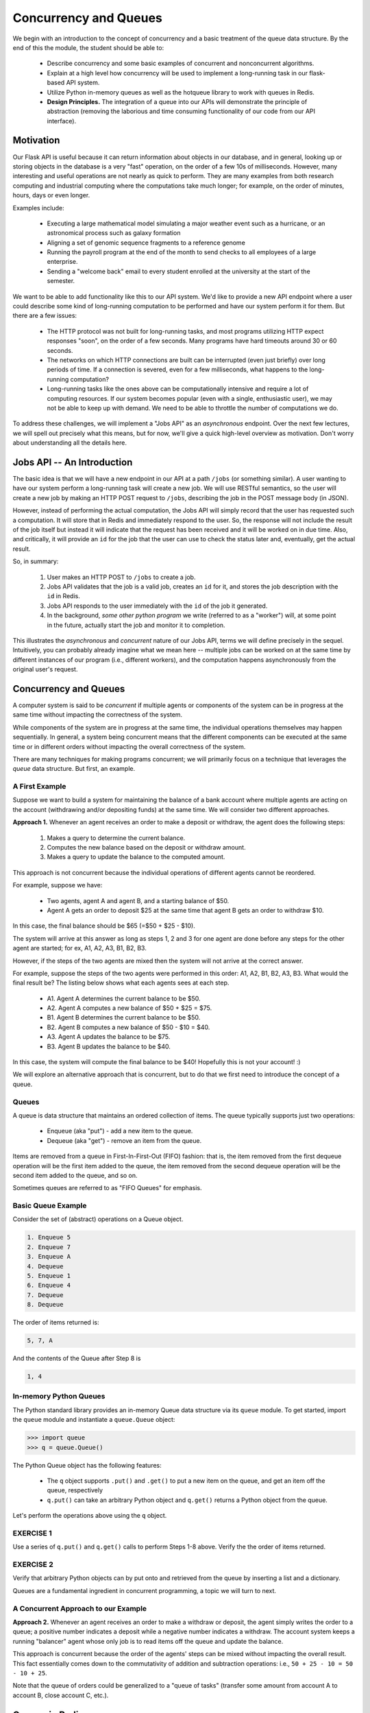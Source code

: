 Concurrency and Queues
======================

We begin with an introduction to the concept of concurrency and a basic treatment of the queue data structure.
By the end of this the module, the student should be able to:

  * Describe concurrency and some basic examples of concurrent and nonconcurrent algorithms.
  * Explain at a high level how concurrency will be used to implement a long-running task in our 
    flask-based API system.
  * Utilize Python in-memory queues as well as the hotqueue library to work with queues in Redis.
  * **Design Principles.** The integration of a queue into our APIs will demonstrate the principle
    of abstraction (removing the laborious and time consuming functionality of our code from our API
    interface).


Motivation
----------

Our Flask API is useful because it can return information about objects in our database, and in general, looking up
or storing objects in the database is a very "fast" operation, on the order of a few 10s of milliseconds. However,
many interesting and useful operations are not nearly as quick to perform. They are many examples from both research
computing and industrial computing where the computations take much longer; for example, on the order of minutes, hours,
days or even longer.

Examples include:

  * Executing a large mathematical model simulating a major weather event such as a hurricane, 
    or an astronomical process such as galaxy formation
  * Aligning a set of genomic sequence fragments to a reference genome
  * Running the payroll program at the end of the month to send checks to all employees of a large enterprise.
  * Sending a "welcome back" email to every student enrolled at the university at the start of the semester.

We want to be able to add functionality like this to our API system. We'd like to provide a new API endpoint where a user
could describe some kind of long-running computation to be performed and have our system perform it for them. But there
are a few issues:

  * The HTTP protocol was not built for long-running tasks, and most programs utilizing HTTP expect responses "soon", on
    the order of a few seconds. Many programs have hard timeouts around 30 or 60 seconds.
  * The networks on which HTTP connections are built can be interrupted (even just briefly) over long periods of time. If
    a connection is severed, even for a few milliseconds, what happens to the long-running computation?
  * Long-running tasks like the ones above can be computationally intensive and require a lot of computing resources. If our
    system becomes popular (even with a single, enthusiastic user), we may not be able to keep up with demand. We need
    to be able to throttle the number of computations we do.

To address these challenges, we will implement a "Jobs API" as an *asynchronous* endpoint. Over the next few lectures,
we will spell out precisely what this means, but for now, we'll give a quick high-level overview as motivation. Don't
worry about understanding all the details here.


Jobs API -- An Introduction
---------------------------

The basic idea is that we will have a new endpoint in our API at a path ``/jobs`` (or something similar). A user wanting
to have our system perform a long-running task will create a new job. We will use RESTful semantics, so the user will
create a new job by making an HTTP POST request to ``/jobs``, describing the job in the POST message body (in JSON).

However, instead of performing the actual computation, the Jobs API will simply record that the user has requested
such a computation. It will store that in Redis and immediately respond to the user. So, the response will not include
the result of the job itself but instead it will indicate that the request has been received and it will be worked on
in due time. Also, and critically, it will provide an ``id`` for the job that the user can use to check the status later
and, eventually, get the actual result.

So, in summary:

  1. User makes an HTTP POST to ``/jobs`` to create a job.
  2. Jobs API validates that the job is a valid job, creates an ``id`` for it, and stores the job description with the
     ``id`` in Redis.
  3. Jobs API responds to the user immediately with the ``id`` of the job it generated.
  4. In the background, *some other python program* we write (referred to as a "worker") will, at some point in the
     future, actually start the job and monitor it to completion.

This illustrates the *asynchronous* and *concurrent* nature of our Jobs API, terms we will define precisely in the
sequel. Intuitively, you can probably already imagine what we mean here -- multiple jobs can be worked on at the same
time by different instances of our program (i.e., different workers), and the computation happens asynchronously from
the original user's request.



Concurrency and Queues
----------------------

A computer system is said to be *concurrent* if multiple agents or components of the system can be in progress at the
same time without impacting the correctness of the system.

While components of the system are in progress at the same time, the individual operations themselves may happen
sequentially. In general, a system being concurrent means that the different components can be executed at the same time
or in different orders without impacting the overall correctness of the system.

There are many techniques for making programs concurrent; we will primarily focus on a technique that leverages the
*queue* data structure. But first, an example.


A First Example
~~~~~~~~~~~~~~~

Suppose we want to build a system for maintaining the balance of a bank account where multiple agents are acting on the account
(withdrawing and/or depositing funds) at the same time. We will consider two different approaches.

**Approach 1.** Whenever an agent receives an order to make a deposit or withdraw, the agent does the following steps:

  1. Makes a query to determine the current balance.
  2. Computes the new balance based on the deposit or withdraw amount.
  3. Makes a query to update the balance to the computed amount.

This approach is not concurrent because the individual operations of different agents cannot be reordered.

For example, suppose we have:

  * Two agents, agent A and agent B, and a starting balance of $50.
  * Agent A gets an order to deposit $25 at the same time that agent B gets an order to withdraw $10.


In this case, the final balance should be $65 (=$50 + $25 - $10).

The system will arrive at this answer as long as steps 1, 2 and 3 for one agent are done before any steps for
the other agent are started; for ex, A1, A2, A3, B1, B2, B3.

However, if the steps of the two agents are mixed then the system will
not arrive at the correct answer.

For example, suppose the steps of the two agents were performed in this order: A1, A2, B1, B2, A3, B3.
What would the final result be? The listing below shows what each agents sees at each step.

  * A1. Agent A determines the current balance to be $50.
  * A2. Agent A computes a new balance of $50 + $25 = $75.
  * B1. Agent B determines the current balance to be $50.
  * B2. Agent B computes a new balance of $50 - $10 = $40.
  * A3. Agent A updates the balance to be $75.
  * B3. Agent B updates the balance to be $40.

In this case, the system will compute the final balance to be $40! Hopefully this is not your account! :)


We will explore an alternative approach that is concurrent, but to do that we first need to introduce the concept of
a queue.


Queues
~~~~~~

A queue is data structure that maintains an ordered collection of items. The queue typically supports just two
operations:

  * Enqueue (aka "put") - add a new item to the queue.
  * Dequeue (aka "get") - remove an item from the queue.

Items are removed from a queue in First-In-First-Out (FIFO) fashion: that is, the item removed from the first dequeue
operation will be the first item added to the queue, the item removed from the second dequeue operation will be the
second item added to the queue, and so on.

Sometimes queues are referred to as "FIFO Queues" for emphasis.


Basic Queue Example
~~~~~~~~~~~~~~~~~~~

Consider the set of (abstract) operations on a Queue object.

.. code-block:: text

   1. Enqueue 5
   2. Enqueue 7
   3. Enqueue A
   4. Dequeue
   5. Enqueue 1
   6. Enqueue 4
   7. Dequeue
   8. Dequeue

The order of items returned is:

.. code-block:: text 

   5, 7, A

And the contents of the Queue after Step 8 is

.. code-block:: text 

   1, 4


In-memory Python Queues
~~~~~~~~~~~~~~~~~~~~~~~

The Python standard library provides an in-memory Queue data structure via its ``queue`` module. To get started, import the
``queue`` module and instantiate a ``queue.Queue`` object:


.. code-block:: python

   >>> import queue
   >>> q = queue.Queue()

The Python Queue object has the following features:

  * The ``q`` object supports ``.put()`` and ``.get()`` to put a new item on the queue, and get an item off
    the queue, respectively
  * ``q.put()`` can take an arbitrary Python object and ``q.get()`` returns a Python object from the queue.


Let's perform the operations above using the ``q`` object.

EXERCISE 1
~~~~~~~~~~

Use a series of ``q.put()`` and ``q.get()`` calls to perform Steps 1-8 above. Verify the the order of items returned.


EXERCISE 2
~~~~~~~~~~

Verify that arbitrary Python objects can by put onto and retrieved from the queue by inserting a list and a
dictionary.

Queues are a fundamental ingredient in concurrent programming, a topic we will turn to next.


A Concurrent Approach to our Example
~~~~~~~~~~~~~~~~~~~~~~~~~~~~~~~~~~~~

**Approach 2.** Whenever an agent receives an order to make a withdraw or deposit, the agent simply writes the
order to a queue; a positive number indicates a deposit while a negative number indicates a withdraw. The account
system keeps a running "balancer" agent whose only job is to read items off the queue and update the balance.

This approach is concurrent because the order of the agents' steps can be mixed without impacting the overall result.
This fact essentially comes down to the commutativity of addition and subtraction operations: i.e., ``50 + 25 - 10 = 50 - 10 + 25``.

Note that the queue of orders could be generalized to a "queue of tasks" (transfer some amount from account A to account B,
close account C, etc.).


Queues in Redis
---------------

The Python in-memory queues are very useful for a single Python program, but we ultimately want to share queues across
multiple Python programs/containers.

The Redis DB we have been using can also be used to provide a queue data structure for clients running in different
containers. The basic idea is:

  * Use a Redis list data structure to hold the items in the queue.
  * Use the Redis list operations ``rpush``, ``lpop``, ``llen``, etc. to create a queue data structure.

For example:

  * ``rpush`` will add an element to the end of the list.
  * ``lpop`` will return an element from the front of the list, and return nothing if the list is empty.
  * ``llen`` will return the number of elements in the list.


Fortunately, we don't have to implement the queue ourselves, but know that if we needed to we could without too much effort.


Using the hotqueue Library
~~~~~~~~~~~~~~~~~~~~~~~~~~

We will leverage a small, open source Python library called ``hotqueue`` which has already implemented the a Queue
data structure in Redis using the approach outlined above. Besides not having to write it ourselves, the use of ``hotqueue``
will afford us a few additional features which we will look at later.

Here are the basics of the ``hotqueue`` library:

  * Hotqueue is not part of the Python standard library; you can install it with ``pip install hotqueue``
  * Creating a new queue data structure or connecting to an existing queue data structure is accomplished by creating
    a ``HotQueue`` object.
  * Constructing a ``HotQueue`` object takes very similar parameters to that of the ``Redis`` but also takes a
    ``name`` attribute. The ``HotQueue`` object ultimately provides a connection to the Redis server.
  * Once constructed, a ``HotQueue`` object has ``.put()`` and ``.get()`` methods that act just like the corresponding
    methods of an in-memory Python queue.


A Hotqueue Example
~~~~~~~~~~~~~~~~~~

We will work this example out on the k8s cluster. You will need a Redis pod running on the cluster and you will also
need the python debug pod you created last lecture.

If you prefer, you can create a new deployment that uses the ``jstubbs/redis-client`` image with the required libraries
already installed installed using the following code --

.. code-block:: yaml

    ---
    apiVersion: apps/v1
    kind: Deployment
    metadata:
      name: redis-client-debug-deployment
      labels:
        app: redis-client-debug
    spec:
      replicas: 1
      selector:
        matchLabels:
          app: redis-client-debug
      template:
        metadata:
          labels:
            app: redis-client-debug
        spec:
          containers:
            - name: py39
              image: jstubbs/redis-client
              command: ['sleep', '999999999']

With your debug pod running, first, exec into it and install ``redis`` and ``hotqueue``.
You can optionally also install ``ipython`` which is a nicer Python REPL (Read, Evaluate, Print Loop).

.. note::

  The ``jstubbs/redis-client`` image has these libraries already installed.


.. code-block:: console

   [kube]$ kubectl get pods -o wide
   NAME                                    READY   STATUS    RESTARTS   AGE    IP             NODE   NOMINATED NODE   READINESS GATES
   hello                                   1/1     Running   199        8d     10.244.5.214   c04    <none>           <none>
   hello-deployment-55f4459bf-npdrm        1/1     Running   79         3d7h   10.244.5.5     c04    <none>           <none>
   hello-pvc-deployment-6dbbfdc4b4-whjwb   1/1     Running   31         31h    10.244.3.143   c01    <none>           <none>
   helloflask-848c4fb54f-9j4fd             1/1     Running   0          30h    10.244.3.188   c01    <none>           <none>
   helloflask-848c4fb54f-gpqhb             1/1     Running   0          30h    10.244.5.75    c04    <none>           <none>
   jstubbs-test-redis-64cbc6b8cf-f6qrl     1/1     Running   0          3m5s   10.244.3.237   c01    <none>           <none>
   py-debug-deployment-5cc8cdd65f-tr9gq    1/1     Running   0          31h    10.244.3.177   c01    <none>           <none>

   [kube]$ kubectl exec -it py-debug-deployment-5cc8cdd65f-tr9gq -- /bin/bash

   [kube]$ pip install redis hotqueue ipython

Start the python (or ipython) shell and create the ``hotQueue.Queue`` object. You can use the Redis IP directly, or use
the Redis service IP if you creates one.

.. code-block:: python

    >>> from hotqueue import HotQueue
    >>> q = HotQueue("queue", host="<Redis_IP>", port=6379, db=1)

Note how similar the ``HotQueue()`` instantiation is to the ``Redis`` instantiation. In the example above we named
the queue ``queue`` (not too creative), but it could have been anything.

.. note::

  In the definition above, we have set ``db=1`` to ensure we don't interfering with the main data of your Flask app.

Now we can add elements to the queue using the `.put()`; just like with in-memory Python queues, we can put any Python
object into the queue:

.. code-block:: python

  >>> q.put(1)
  >>> q.put('abc')
  >>> q.put(['1', 2, {'key': 'value'}, '4'])

We can check the number of items in queue at any time using the `len` built in:

.. code-block:: python

  >>> len(q)
  3

And we can remove an item with the `.get()` method; remember - the queue follows a FIFO principle:

.. code-block:: python

  >>> q.get()
  1
  >>> len(q)
  2
  >>> q.get()
  'abc'
  >>> len(q)
  1


Under the hood, the ``hotqueue.Queue`` is just a Redis object, which we can verify using a redis client:

.. code-block:: python

    >>> import redis
    >>> rd = redis.Redis(host="<Redis IP>", port=6379, db=1)
    >>> rd.keys()
    [b'hotqueue:queue']

Note that the queue is just a single key in the Redis server ``(db=1)``.

And just like with other Redis data structures, we can connect to our queue from additional Python clients and see
the same data.


EXERCISE 3
~~~~~~~~~~
In a second SSH shell, scale your Python debug deployment to 2 replicas, install redis, hotqueue, and
ipython in the new replica, start iPython and connect to the same queue. Prove that you can use get and put to
"communicate" between your two Python programs.

